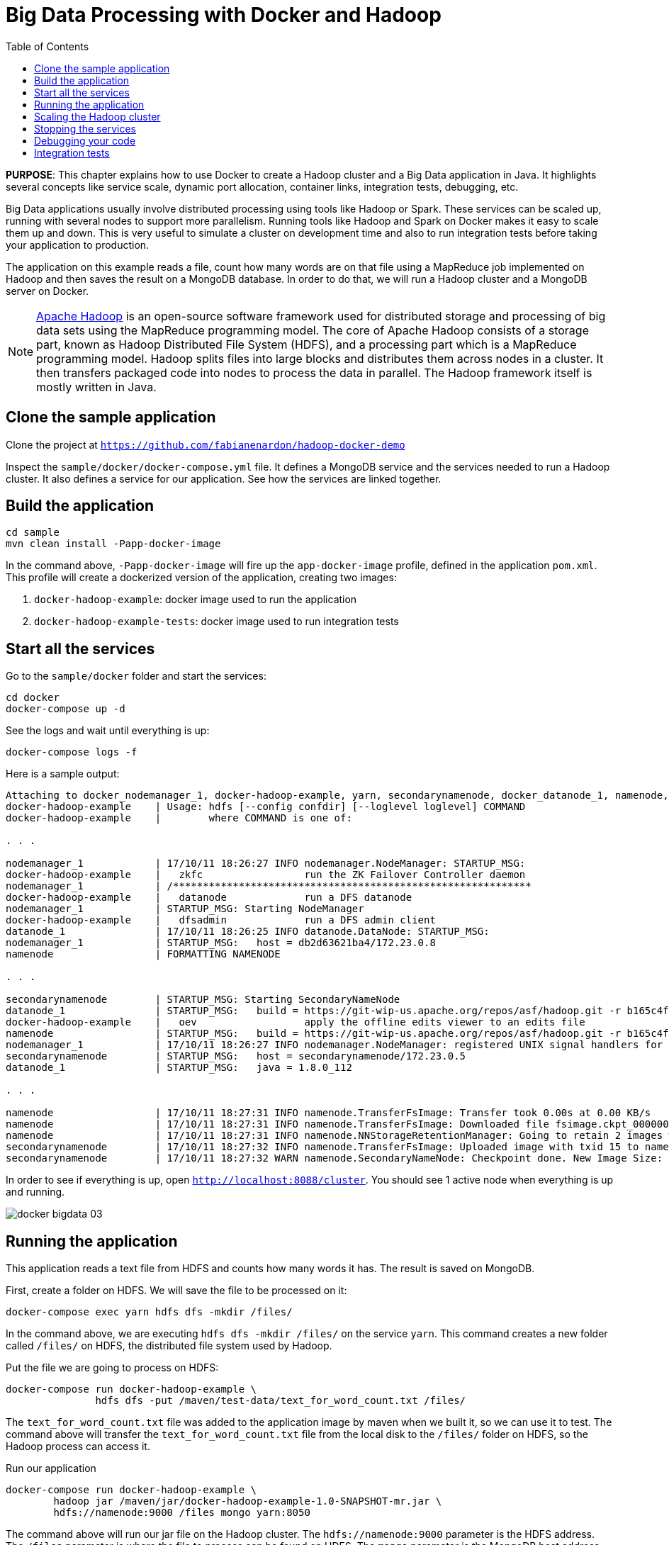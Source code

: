 :toc:

:imagesdir: images

= Big Data Processing with Docker and Hadoop

*PURPOSE*: This chapter explains how to use Docker to create a Hadoop cluster and a Big Data application in Java. It highlights several concepts like service scale, dynamic port allocation, container links, integration tests, debugging, etc.

Big Data applications usually involve distributed processing using tools like Hadoop or Spark. These services can be scaled up, running with several nodes to support more parallelism. Running tools like Hadoop and Spark on Docker makes it easy to scale them up and down. This is very useful to simulate a cluster on development time and also to run integration tests before taking your application to production.

The application on this example reads a file, count how many words are on that file using a MapReduce job implemented on Hadoop and then saves the result on a MongoDB database. In order to do that, we will run a Hadoop cluster and a MongoDB server on Docker.

[NOTE]
====
http://hadoop.apache.org/[Apache Hadoop] is an open-source software framework used for distributed storage and processing of big data sets using the MapReduce programming model. The core of Apache Hadoop consists of a storage part, known as Hadoop Distributed File System (HDFS), and a processing part which is a MapReduce programming model. Hadoop splits files into large blocks and distributes them across nodes in a cluster. It then transfers packaged code into nodes to process the data in parallel. The Hadoop framework itself is mostly written in Java.
====

== Clone the sample application

Clone the project at `https://github.com/fabianenardon/hadoop-docker-demo`

Inspect the `sample/docker/docker-compose.yml` file. It defines a MongoDB service and the services needed to run a Hadoop cluster. It also defines a service for our application. See how the services are linked together.

== Build the application

[source, text]
----
cd sample
mvn clean install -Papp-docker-image
----

In the command above, `-Papp-docker-image` will fire up the `app-docker-image` profile, defined in the application `pom.xml`. This profile will create a dockerized version of the application, creating two images:

. `docker-hadoop-example`: docker image used to run the application
. `docker-hadoop-example-tests`: docker image used to run integration tests

== Start all the services

Go to the `sample/docker` folder and start the services:

    cd docker
    docker-compose up -d

See the logs and wait until everything is up:

    docker-compose logs -f

Here is a sample output:

```
Attaching to docker_nodemanager_1, docker-hadoop-example, yarn, secondarynamenode, docker_datanode_1, namenode, mongo
docker-hadoop-example    | Usage: hdfs [--config confdir] [--loglevel loglevel] COMMAND
docker-hadoop-example    |        where COMMAND is one of:

. . .

nodemanager_1            | 17/10/11 18:26:27 INFO nodemanager.NodeManager: STARTUP_MSG: 
docker-hadoop-example    |   zkfc                 run the ZK Failover Controller daemon
nodemanager_1            | /************************************************************
docker-hadoop-example    |   datanode             run a DFS datanode
nodemanager_1            | STARTUP_MSG: Starting NodeManager
docker-hadoop-example    |   dfsadmin             run a DFS admin client
datanode_1               | 17/10/11 18:26:25 INFO datanode.DataNode: STARTUP_MSG: 
nodemanager_1            | STARTUP_MSG:   host = db2d63621ba4/172.23.0.8
namenode                 | FORMATTING NAMENODE

. . .

secondarynamenode        | STARTUP_MSG: Starting SecondaryNameNode
datanode_1               | STARTUP_MSG:   build = https://git-wip-us.apache.org/repos/asf/hadoop.git -r b165c4fe8a74265c792ce23f546c64604acf0e41; compiled by 'jenkins' on 2016-01-26T00:08Z
docker-hadoop-example    |   oev                  apply the offline edits viewer to an edits file
namenode                 | STARTUP_MSG:   build = https://git-wip-us.apache.org/repos/asf/hadoop.git -r b165c4fe8a74265c792ce23f546c64604acf0e41; compiled by 'jenkins' on 2016-01-26T00:08Z
nodemanager_1            | 17/10/11 18:26:27 INFO nodemanager.NodeManager: registered UNIX signal handlers for [TERM, HUP, INT]
secondarynamenode        | STARTUP_MSG:   host = secondarynamenode/172.23.0.5
datanode_1               | STARTUP_MSG:   java = 1.8.0_112

. . .

namenode                 | 17/10/11 18:27:31 INFO namenode.TransferFsImage: Transfer took 0.00s at 0.00 KB/s
namenode                 | 17/10/11 18:27:31 INFO namenode.TransferFsImage: Downloaded file fsimage.ckpt_0000000000000000015 size 946 bytes.
namenode                 | 17/10/11 18:27:31 INFO namenode.NNStorageRetentionManager: Going to retain 2 images with txid >= 0
secondarynamenode        | 17/10/11 18:27:32 INFO namenode.TransferFsImage: Uploaded image with txid 15 to namenode at http://namenode:50070 in 0.115 seconds
secondarynamenode        | 17/10/11 18:27:32 WARN namenode.SecondaryNameNode: Checkpoint done. New Image Size: 946
```

In order to see if everything is up, open `http://localhost:8088/cluster`. You should see 1 active node when everything is up and running.

image::docker-bigdata-03.png[]

== Running the application

This application reads a text file from HDFS and counts how many words it has. The result is saved on MongoDB.

First, create a folder on HDFS. We will save the file to be processed on it:

    docker-compose exec yarn hdfs dfs -mkdir /files/

In the command above, we are executing `hdfs dfs -mkdir /files/` on the service `yarn`. This command creates a new folder called `/files/` on HDFS, the distributed file system used by Hadoop.

Put the file we are going to process on HDFS:

[source, text]
----
docker-compose run docker-hadoop-example \
               hdfs dfs -put /maven/test-data/text_for_word_count.txt /files/
----

The `text_for_word_count.txt` file was added to the application image by maven when we built it, so we can use it to test. The command above will transfer the `text_for_word_count.txt` file from the local disk to the `/files/` folder on HDFS, so the Hadoop process can access it.

Run our application

[source, text]
----
docker-compose run docker-hadoop-example \
        hadoop jar /maven/jar/docker-hadoop-example-1.0-SNAPSHOT-mr.jar \
        hdfs://namenode:9000 /files mongo yarn:8050
----

The command above will run our jar file on the Hadoop cluster. The `hdfs://namenode:9000` parameter is the HDFS address. The `/files` parameter is where the file to process can be found on HDFS. The `mongo` parameter is the MongoDB host address. The `yarn:8050` parameter is the Hadoop yarn address, where the MapReduce job will be deployed. Note that since we are running the Hadoop components (namenode, yarn), MongoDB and our application as Docker services, they can all find each other and we can use the service names as host addresses.

If you go to `http://localhost:8088/cluster`, you can see your job running. When the job finishes, you should see this:

image::docker-bigdata-04.png[]

If everything ran successful, you should be able to see the results on MongoDB.

Connect to the Mongo container:

    docker-compose exec mongo mongo

When connected, type:

[source, text]
----
use mongo_hadoop
db.word_count.find();
----

You should see the results of running the application. Something like this:

[source, text]
----
> db.word_count.find();
{ "_id" : "Counts on Sat Mar 18 18:16:20 UTC 2017", "words" : 256 }
----

== Scaling the Hadoop cluster


If you want, you can scale your cluster, adding more Hadoop nodes to it:

    docker-compose scale nodemanager=2

This means that you want to have 2 nodes in your Hadoop cluster. Go to `http://localhost:8088/cluster` and refresh until you see 2 active nodes.

The trick to scale the nodes is to use dynamically allocated ports and let docker assign a different port to each new nodemanager. See this approach in this snippet of the `docker-compose.yml` file:

[source, text]
----
nodemanager:
  image: tailtarget/hadoop:2.7.2
  command: yarn nodemanager
  ports:
      - "8042" # local port dynamically assigned. allows node to be scaled up and down
  links:
      - namenode
      - datanode
      - yarn
  hostname: nodemanager
----

== Stopping the services

Stop all the services

    docker-compose down

Note that since our `docker-compose.yml` file defines volume mappings for HDFS and MongoDB, next time you start the services again, your data will still be there.


== Debugging your code

Debugging distributed Hadoop applications can be cumbersome. However, you can configure your environment to use the docker Hadoop cluster and debug your code easily from an IDE.

First, make sure your services are up:

    docker-compose up -d

Then, add this to your `/etc/hosts`:

[source, text]
----
127.0.0.1       datanode
127.0.0.1       yarn
127.0.0.1       namenode
127.0.0.1       secondarynamenode
127.0.0.1       nodemanager
----

This configuration will allow you to access the docker Hadoop cluster from your IDE.

Then, open your project from https://github.com/fabianenardon/hadoop-docker-demo in Netbeans (or any other IDE) and run the application file:

image::docker-bigdata-01.png[]

Note that you will be connecting to the docker services at localhost.

You can also set a breakpoint in your application and debug:

image::docker-bigdata-02.png[]

image::docker-bigdata-05.png[]

Shutdown the services:

    docker-compose down

== Integration tests

When running integration tests, you want to test your application in an environment as close to production as possible, so you can test interactions between the several components, services, databases, network communication, etc. Fortunately, docker can help you a lot with integration tests.

There are several strategies to run integration tests, but in this application we are going to use the following:

. Start the services with a `docker-compose.yml` file created for testing purposes. This file won't have any volumes mapped, so when the test is over, no state will be saved. The test `docker-compose.yml` file won't publish any port on the host machine, so we can run simultaneous tests.
. Run the application, using the services started with the `docker-compose.yml` test file.
. Run Maven integration tests to check if the application execution produced the expected results. This will be done by checking what was saved on the MongoDB database.
. Stop the services. No state will be stored, so next time you run the integration tests, you will have a clean environment.

Here is how to execute this strategy, step by step. The complete source code for this is in the `sample` directory of https://github.com/fabianenardon/hadoop-docker-demo.

Start the services with the test configuration:

[source, text]
----
docker-compose --file src/test/resources/docker-compose.yml up -d
----

Make sure all services are started and create the folder we need on hdfs to test:

[source, text]
----
docker-compose --file src/test/resources/docker-compose.yml exec yarn hdfs dfs -mkdir /files/
----

Put the test file on hdfs:

[source, text]
----
docker-compose --file src/test/resources/docker-compose.yml \
               run docker-hadoop-example \
               hdfs dfs -put /maven/test-data/text_for_word_count.txt /files/
----

Run the application

[source, text]
----
docker-compose --file src/test/resources/docker-compose.yml \
               run docker-hadoop-example \
               hadoop jar /maven/jar/docker-hadoop-example-1.0-SNAPSHOT-mr.jar \
               hdfs://namenode:9000 /files mongo yarn:8050
----

Run our integration tests:

[source, text]
----
docker-compose --file src/test/resources/docker-compose.yml \
               run docker-hadoop-example-tests mvn -f /maven/code/pom.xml \
               -Dmaven.repo.local=/m2/repository -Pintegration-test verify
----

Stop all the services:

[source, text]
----
docker-compose --file src/test/resources/docker-compose.yml down
----

If you want to remote debug tests, run the tests this way instead:

[source, text]
----
docker run -v ~/.m2:/m2 -p 5005:5005 \
           --link mongo:mongo \
           --net resources_default \
           docker-hadoop-example-tests \
           mvn -f /maven/code/pom.xml \
           -Dmaven.repo.local=/m2/repository \
           -Pintegration-test verify \
           -Dmaven.failsafe.debug
----

Running with this configuration, the application will wait until an IDE connects for remote debugging on port 5005.

See more about integration tests in the link:./ch09-cicd.adoc[CI/CD using Docker] chapter


